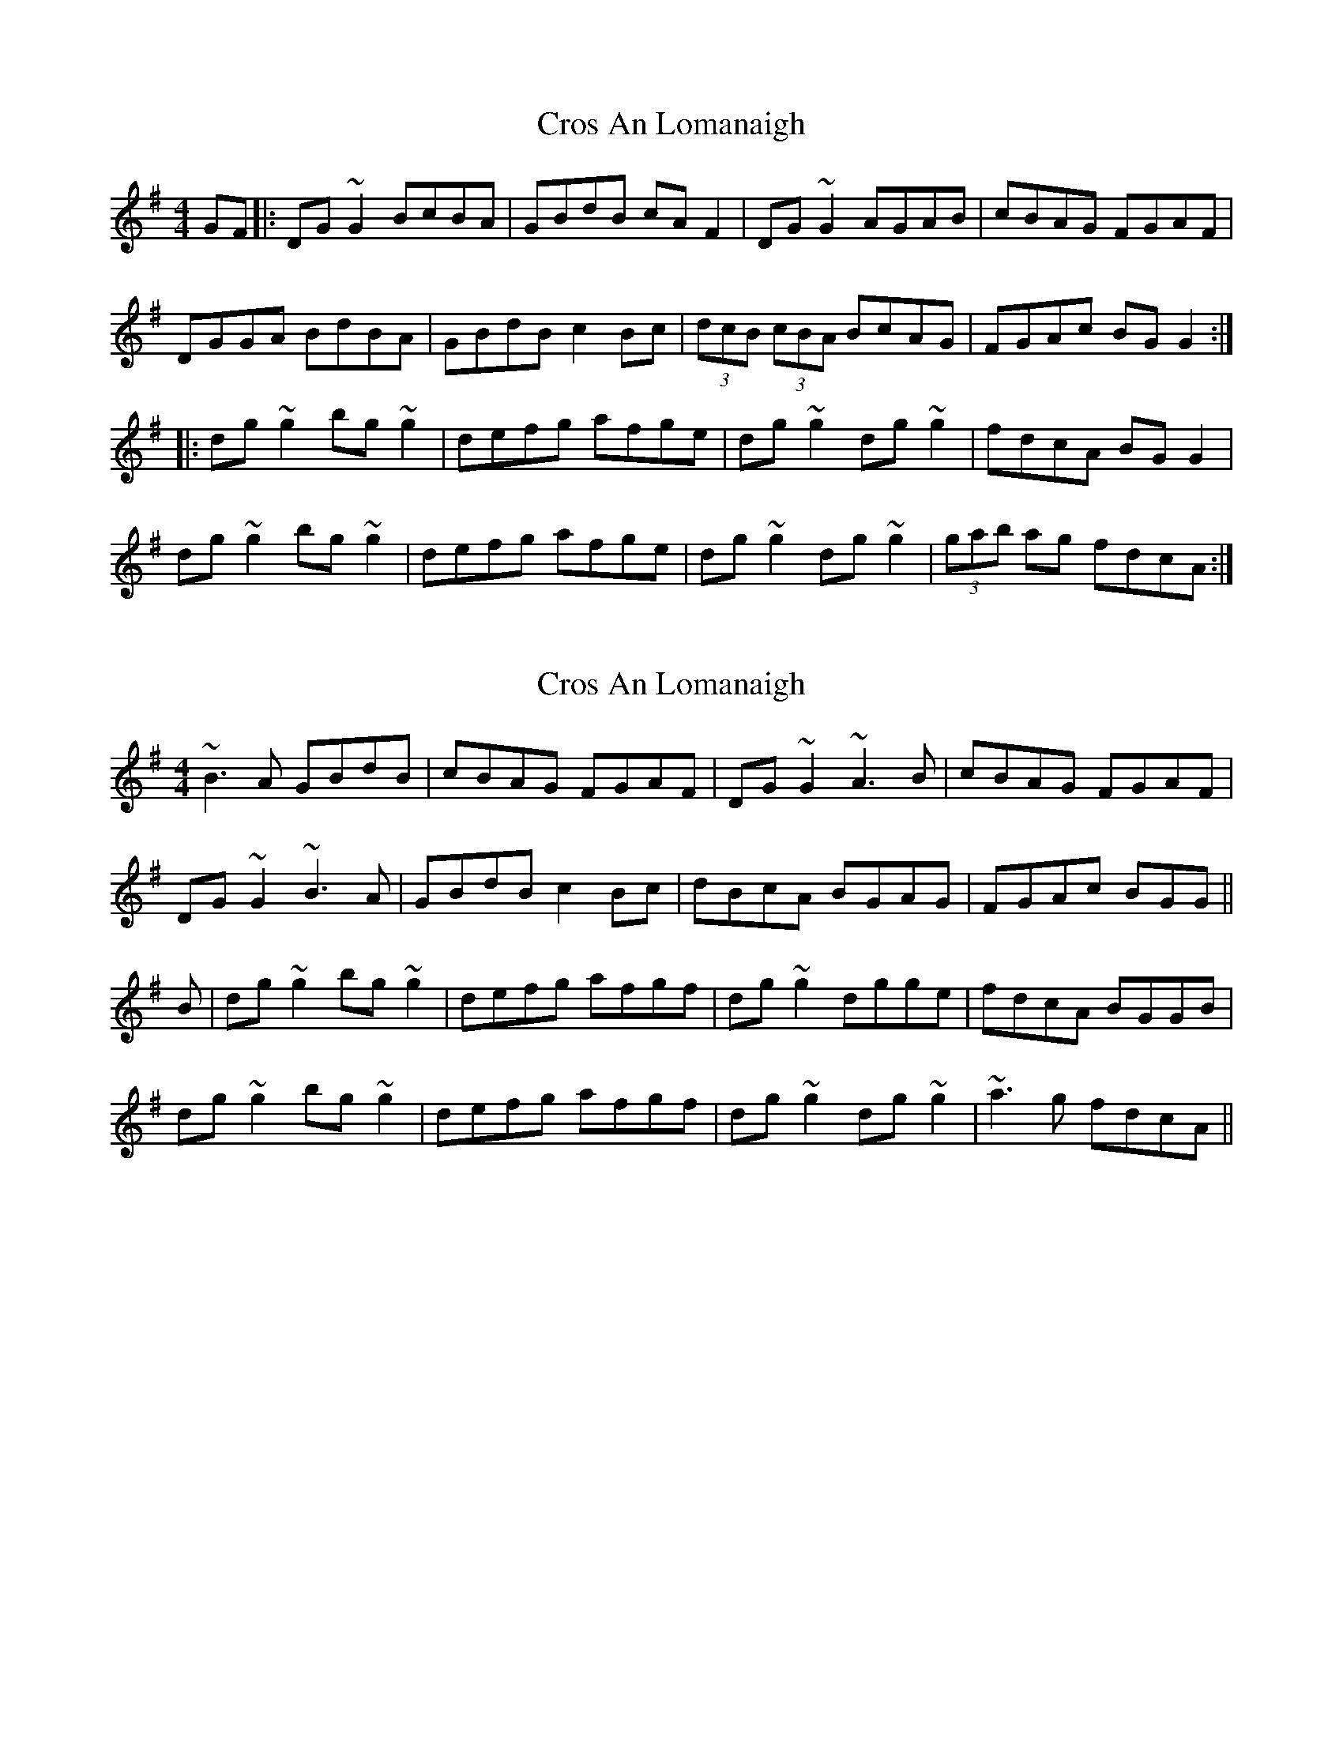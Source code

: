 X: 1
T: Cros An Lomanaigh
Z: dafydd
S: https://thesession.org/tunes/2099#setting2099
R: reel
M: 4/4
L: 1/8
K: Gmaj
GF|:DG~ G2 BcBA|GBdB cA F2|DG ~G2 AGAB|cBAG FGAF|
DGGA BdBA|GBdB c2 Bc|(3dcB (3cBA BcAG|FGAc BG G2:|
|:dg ~g2 bg ~g2|defg afge|dg ~g2 dg ~g2|fdcA BG G2|
dg ~g2 bg ~g2|defg afge|dg ~g2 dg ~g2|(3gab ag fdcA:|
X: 2
T: Cros An Lomanaigh
Z: CreadurMawnOrganig
S: https://thesession.org/tunes/2099#setting15492
R: reel
M: 4/4
L: 1/8
K: Gmaj
~B3A GBdB | cBAG FGAF | DG~G2 ~A3B | cBAG FGAF |DG~G2 ~B3A | GBdB c2Bc | dBcA BGAG | FGAc BGG ||B | dg~g2 bg~g2 | defg afgf | dg~g2 dgge | fdcA BGGB |dg~g2 bg~g2 | defg afgf | dg~g2 dg~g2 | ~a3g fdcA ||
X: 3
T: Cros An Lomanaigh
Z: Manu Novo
S: https://thesession.org/tunes/2099#setting15493
R: reel
M: 4/4
L: 1/8
K: Gmaj
|~B3A GBdB | cBAG FGAF | DG~G2 ~A3B | cBAG FGAF |DG~G2 ~B3A | GBdB c2Bc | dBcA BcAG | FGAc BGG ||B | dg~g2 bg~g2 | defg af (3gfe | dg~g2 bgge | fdcA BGGB |dg~g2 bgaf | defg af (3gfe | dg~g2 dg~g2 | ~a3g fdcA ||
